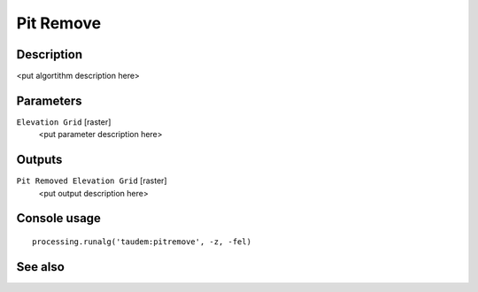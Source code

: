 Pit Remove
==========

Description
-----------

<put algortithm description here>

Parameters
----------

``Elevation Grid`` [raster]
  <put parameter description here>

Outputs
-------

``Pit Removed Elevation Grid`` [raster]
  <put output description here>

Console usage
-------------

::

  processing.runalg('taudem:pitremove', -z, -fel)

See also
--------

